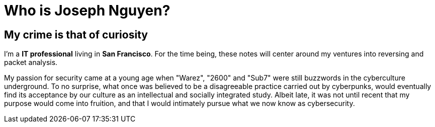 = Who is Joseph Nguyen?
:hp-tags: personal, bio

## My crime is that of curiosity

I'm a *IT professional* living in *San Francisco*. For the time being, these notes will center around my ventures into reversing and packet analysis.

My passion for security came at a young age when "Warez", "2600" and "Sub7" were still buzzwords in the cyberculture underground. To no surprise, what once was believed to be a disagreeable practice carried out by cyberpunks, would eventually find its acceptance by our culture as an intellectual and socially integrated study. Albeit late, it was not until recent that my purpose would come into fruition, and that I would intimately pursue what we now know as cybersecurity.
